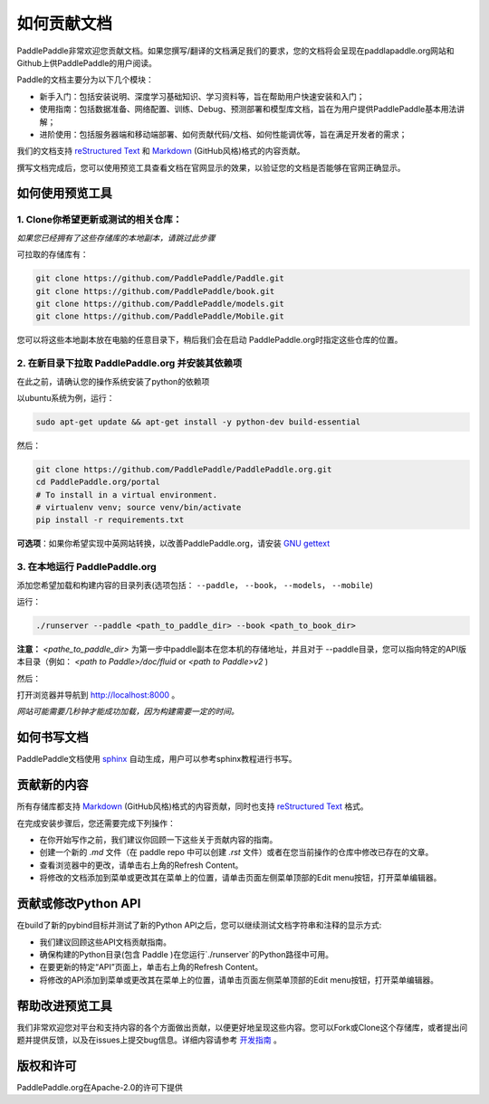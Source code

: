 #############
如何贡献文档
#############

PaddlePaddle非常欢迎您贡献文档。如果您撰写/翻译的文档满足我们的要求，您的文档将会呈现在paddlapaddle.org网站和Github上供PaddlePaddle的用户阅读。

Paddle的文档主要分为以下几个模块：

- 新手入门：包括安装说明、深度学习基础知识、学习资料等，旨在帮助用户快速安装和入门；

- 使用指南：包括数据准备、网络配置、训练、Debug、预测部署和模型库文档，旨在为用户提供PaddlePaddle基本用法讲解；

- 进阶使用：包括服务器端和移动端部署、如何贡献代码/文档、如何性能调优等，旨在满足开发者的需求；

我们的文档支持 `reStructured Text <http://www.sphinx-doc.org/en/master/usage/restructuredtext/basics.html>`_ 和 `Markdown <https://guides.github.com/features/mastering-markdown/>`_ (GitHub风格)格式的内容贡献。

撰写文档完成后，您可以使用预览工具查看文档在官网显示的效果，以验证您的文档是否能够在官网正确显示。


如何使用预览工具
=================

1. Clone你希望更新或测试的相关仓库：
-------------------------------------

*如果您已经拥有了这些存储库的本地副本，请跳过此步骤*

可拉取的存储库有：

..  code-block:: bash

    git clone https://github.com/PaddlePaddle/Paddle.git
    git clone https://github.com/PaddlePaddle/book.git
    git clone https://github.com/PaddlePaddle/models.git
    git clone https://github.com/PaddlePaddle/Mobile.git

您可以将这些本地副本放在电脑的任意目录下，稍后我们会在启动 PaddlePaddle.org时指定这些仓库的位置。

2. 在新目录下拉取 PaddlePaddle.org 并安装其依赖项
--------------------------------------------------

在此之前，请确认您的操作系统安装了python的依赖项

以ubuntu系统为例，运行：

..  code-block:: bash

    sudo apt-get update && apt-get install -y python-dev build-essential


然后：

..  code-block:: bash

    git clone https://github.com/PaddlePaddle/PaddlePaddle.org.git
    cd PaddlePaddle.org/portal
    # To install in a virtual environment.
    # virtualenv venv; source venv/bin/activate
    pip install -r requirements.txt


**可选项**：如果你希望实现中英网站转换，以改善PaddlePaddle.org，请安装 `GNU gettext <https://www.gnu.org/software/gettext/>`_

3. 在本地运行 PaddlePaddle.org
--------------------------------------------------

添加您希望加载和构建内容的目录列表(选项包括： ``--paddle``， ``--book``， ``--models``， ``--mobile``)

运行：

..  code-block:: bash

    ./runserver --paddle <path_to_paddle_dir> --book <path_to_book_dir>


**注意：**  `<pathe_to_paddle_dir>` 为第一步中paddle副本在您本机的存储地址，并且对于 --paddle目录，您可以指向特定的API版本目录（例如： `<path to Paddle>/doc/fluid` or `<path to Paddle>v2` )

然后：

打开浏览器并导航到 `http://localhost:8000 <http://localhost:8000>`_ 。

*网站可能需要几秒钟才能成功加载，因为构建需要一定的时间。*

如何书写文档
============

PaddlePaddle文档使用 `sphinx <http://www.sphinx-doc.org/en/1.4.8/>`_ 自动生成，用户可以参考sphinx教程进行书写。

贡献新的内容
============

所有存储库都支持 `Markdown <https://guides.github.com/features/mastering-markdown/>`_ (GitHub风格)格式的内容贡献，同时也支持 `reStructured Text <http://www.sphinx-doc.org/en/master/usage/restructuredtext/basics.html>`_ 格式。

在完成安装步骤后，您还需要完成下列操作：

- 在你开始写作之前，我们建议你回顾一下这些关于贡献内容的指南。
- 创建一个新的 `.md` 文件（在 paddle repo 中可以创建 `.rst` 文件）或者在您当前操作的仓库中修改已存在的文章。
- 查看浏览器中的更改，请单击右上角的Refresh Content。
- 将修改的文档添加到菜单或更改其在菜单上的位置，请单击页面左侧菜单顶部的Edit menu按钮，打开菜单编辑器。

贡献或修改Python API
=======================

在build了新的pybind目标并测试了新的Python API之后，您可以继续测试文档字符串和注释的显示方式:

- 我们建议回顾这些API文档贡献指南。
- 确保构建的Python目录(包含 Paddle )在您运行`./runserver`的Python路径中可用。
- 在要更新的特定“API”页面上，单击右上角的Refresh Content。
- 将修改的API添加到菜单或更改其在菜单上的位置，请单击页面左侧菜单顶部的Edit menu按钮，打开菜单编辑器。

帮助改进预览工具
=======================

我们非常欢迎您对平台和支持内容的各个方面做出贡献，以便更好地呈现这些内容。您可以Fork或Clone这个存储库，或者提出问题并提供反馈，以及在issues上提交bug信息。详细内容请参考 `开发指南 <https://github.com/PaddlePaddle/PaddlePaddle.org/blob/develop/DEVELOPING.md>`_ 。

版权和许可
=======================
PaddlePaddle.org在Apache-2.0的许可下提供